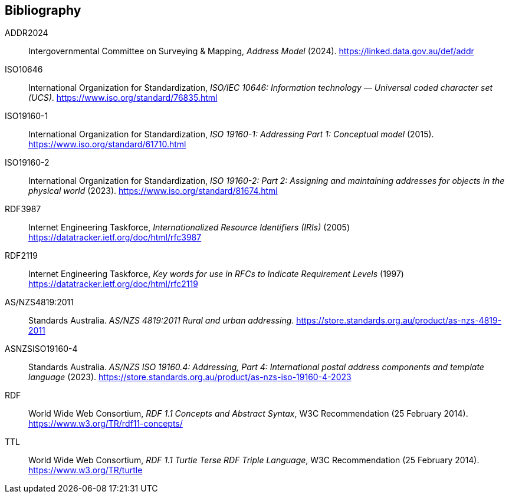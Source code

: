 == Bibliography

[[ADDR2024]] ADDR2024:: Intergovernmental Committee on Surveying & Mapping, _Address Model_ (2024). https://linked.data.gov.au/def/addr

[[ISO10646]] ISO10646:: International Organization for Standardization, _ISO/IEC 10646: Information technology — Universal coded character set (UCS)_. https://www.iso.org/standard/76835.html

[[ISO19160-1]] ISO19160-1:: International Organization for Standardization, _ISO 19160-1: Addressing Part 1: Conceptual model_ (2015). https://www.iso.org/standard/61710.html

[[ISO19160-2]] ISO19160-2:: International Organization for Standardization, _ISO 19160-2: Part 2: Assigning and maintaining addresses for objects in the physical world_ (2023). https://www.iso.org/standard/81674.html

[[RFC3987]] RDF3987:: Internet Engineering Taskforce, _Internationalized Resource Identifiers (IRIs)_ (2005) https://datatracker.ietf.org/doc/html/rfc3987

[[RFC2119]] RDF2119:: Internet Engineering Taskforce, _Key words for use in RFCs to Indicate Requirement Levels_ (1997) https://datatracker.ietf.org/doc/html/rfc2119

[[ANZ4819]] AS/NZS4819:2011:: Standards Australia. _AS/NZS 4819:2011 Rural and urban addressing_. https://store.standards.org.au/product/as-nzs-4819-2011

[[ASNZSISO19160-4]] ASNZSISO19160-4:: Standards Australia. _AS/NZS ISO 19160.4: Addressing, Part 4: International postal address components and template language_ (2023). https://store.standards.org.au/product/as-nzs-iso-19160-4-2023

[[RDF]] RDF:: World Wide Web Consortium, _RDF 1.1 Concepts and Abstract Syntax_, W3C Recommendation (25 February 2014). https://www.w3.org/TR/rdf11-concepts/

[[TTL]] TTL:: World Wide Web Consortium, _RDF 1.1 Turtle Terse RDF Triple Language_, W3C Recommendation (25 February 2014). https://www.w3.org/TR/turtle
